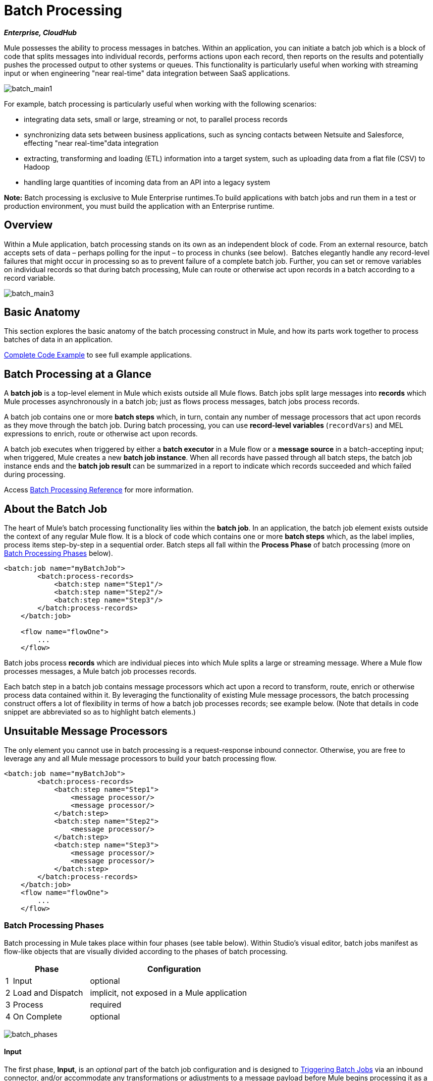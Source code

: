 = Batch Processing
:keywords: connectors, anypoint, studio, esb, batch, batch processing

*_Enterprise, CloudHub_*

Mule possesses the ability to process messages in batches. Within an application, you can initiate a batch job which is a block of code that splits messages into individual records, performs actions upon each record, then reports on the results and potentially pushes the processed output to other systems or queues. This functionality is particularly useful when working with streaming input or when engineering "near real-time" data integration between SaaS applications.

image:batch_main1.png[batch_main1]

For example, batch processing is particularly useful when working with the following scenarios:

* integrating data sets, small or large, streaming or not, to parallel process records

* synchronizing data sets between business applications, such as syncing contacts between Netsuite and Salesforce, effecting "near real-time"data integration

* extracting, transforming and loading (ETL) information into a target system, such as uploading data from a flat file (CSV) to Hadoop

* handling large quantities of incoming data from an API into a legacy system

*Note:* Batch processing is exclusive to Mule Enterprise runtimes.To build applications with batch jobs and run them in a test or production environment, you must build the application with an Enterprise runtime. 

== Overview

Within a Mule application, batch processing stands on its own as an independent block of code. From an external resource, batch accepts sets of data – perhaps polling for the input – to process in chunks (see below).  Batches elegantly handle any record-level failures that might occur in processing so as to prevent failure of a complete batch job. Further, you can set or remove variables on individual records so that during batch processing, Mule can route or otherwise act upon records in a batch according to a record variable.

image:batch_main3.png[batch_main3]

== Basic Anatomy

This section explores the basic anatomy of the batch processing construct in Mule, and how its parts work together to process batches of data in an application.

<<Complete Code Example>> to see full example applications.

== Batch Processing at a Glance

A *batch job* is a top-level element in Mule which exists outside all Mule flows. Batch jobs split large messages into *records* which Mule processes asynchronously in a batch job; just as flows process messages, batch jobs process records.

A batch job contains one or more *batch steps* which, in turn, contain any number of message processors that act upon records as they move through the batch job. During batch processing, you can use *record-level variables* (`recordVars`) and MEL expressions to enrich, route or otherwise act upon records.

A batch job executes when triggered by either a *batch executor* in a Mule flow or a *message source* in a batch-accepting input; when triggered, Mule creates a new *batch job instance*. When all records have passed through all batch steps, the batch job instance ends and the *batch job result* can be summarized in a report to indicate which records succeeded and which failed during processing.

Access link:/mule-user-guide/v/3.6/batch-processing-reference[Batch Processing Reference] for more information.

== About the Batch Job

The heart of Mule's batch processing functionality lies within the *batch job*. In an application, the batch job element exists outside the context of any regular Mule flow. It is a block of code which contains one or more *batch steps* which, as the label implies, process items step-by-step in a sequential order. Batch steps all fall within the *Process Phase* of batch processing (more on <<Batch Processing Phases>> below).

[source, xml, linenums]
----
<batch:job name="myBatchJob">
        <batch:process-records>
            <batch:step name="Step1"/>
            <batch:step name="Step2"/>
            <batch:step name="Step3"/>
        </batch:process-records>
    </batch:job>
 
    <flow name="flowOne">
        ...
    </flow>
----

Batch jobs process *records* which are individual pieces into which Mule splits a large or streaming message. Where a Mule flow processes messages, a Mule batch job processes records.

Each batch step in a batch job contains message processors which act upon a record to transform, route, enrich or otherwise process data contained within it. By leveraging the functionality of existing Mule message processors, the batch processing construct offers a lot of flexibility in terms of how a batch job processes records; see example below. (Note that details in code snippet are abbreviated so as to highlight batch elements.)

== Unsuitable Message Processors

The only element you cannot use in batch processing is a request-response inbound connector. Otherwise, you are free to leverage any and all Mule message processors to build your batch processing flow.

[source, xml, linenums]
----
<batch:job name="myBatchJob">
        <batch:process-records>
            <batch:step name="Step1">
                <message processor/>
                <message processor/>
            </batch:step>
            <batch:step name="Step2">
                <message processor/>
            </batch:step>
            <batch:step name="Step3">
                <message processor/>
                <message processor/>
            </batch:step>
        </batch:process-records>
    </batch:job>
    <flow name="flowOne">
        ...
    </flow>
----

=== Batch Processing Phases

Batch processing in Mule takes place within four phases (see table below). Within Studio's visual editor, batch jobs manifest as flow-like objects that are visually divided according to the phases of batch processing.

[%header%autowidth,width=60%]
|===
2+|Phase |Configuration
|1 |Input |optional
|2 |Load and Dispatch |implicit, not exposed in a Mule application
|3 |Process |required
|4 |On Complete |optional
|===

image:batch_phases.png[batch_phases]

==== Input

The first phase, *Input*, is an _optional_ part of the batch job configuration and is designed to <<Triggering Batch Jobs>> via an inbound connector, and/or accommodate any transformations or adjustments to a message payload before Mule begins processing it as a batch. 

During this phase, Mule performs no splitting or aggregation, creates no records, nor queues anything for processing; Mule is _not yet_ processing the message as a collection of records, it only receives input and prepares the message payload for processing. In this phase, you use message processors to act upon the message the same way you would in any other context within a Mule application.  As it leaves the Input phase for the next phase, the data can be serializable (i.e.  in a "splittable" format such as a collection or an array) or non-serializable.

The `batch:input` child element appears first inside a `batch:job` element; indeed, it cannot exist anywhere else within the batch job – it can only be first. 

[tabs]
------
[tab,title="STUDIO Visual Editor"]
....
image:input_phas.png[input_phas]
....
[tab,title="XML Editor"]
....
Note that details in code snippet are abbreviated so as to highlight batch phases, jobs and steps. See <<Complete Code Example>>  for more detail.

[source, xml, linenums]
----
<batch:job name="Batch3">
    <batch:input>
        <poll>
            <sfdc:authorize/>
        </poll>
        <set-variable/>
    </batch:input>
    <batch:process-records>
        <batch:step/>
    <batch:process-records>
</batch:job>
----
....
------

==== Load and Dispatch

The second phase, *Load and Dispatch*, is _implicit_ and performs all the "behind the scenes" work to create a batch job instance. Essentially, this is the phase during which Mule turns a serialized message payload into a collection of records for processing as a batch. You don't need to configure anything for this activity to occur, though it is useful to understand the tasks Mule completes during this phase.

. Mule sends the message payload through a collection splitter. This first step triggers the creation of a new batch job instance.

. Mule creates a persistent queue which it associates to the new batch job instance. A **batch job instance** is an occurrence in a Mule application resulting from the execution of a batch job in a Mule flow; it exists for as long as it takes to process each record in a batch. (What's the difference between a batch job and a batch job instance?)

. For each item generated by the splitter, Mule creates a record and stores it in the queue. (This is an "all or nothing" activity – Mule either successfully generates and queues a record for _every_ item, or the whole message fails during this phase.)

. Mule presents the batch job instance, with all its queued-up records, to the first batch step for processing. 

==== Process

In the third phase, *Process*, Mule begins asynchronous processing of the records in the batch. Within this _required_ phase, each record moves through the message processors in the first batch step, then is sent back to the original queue while it waits to be processed by the second batch step and so on until every record has passed through every batch step. Only one queue exists and records are picked out of it for each batch step, processed, and then sent back to it; each record keeps track of what stages it has been processed through while it sits on this queue. Note that a batch job instance _does not_ wait for all its queued records to finish processing in one batch step before pushing any of them to the next batch step. Queues are persistent.

Mule persists a list of all records as they succeed or fail to process through each batch step. If a record should fail to be processed by a message processor in a batch step, Mule can simply continue processing the batch, skipping over the failed record in each subsequent batch step. (Refer to the <<Handling Failures During Batch Processing>> section for more detail.) At the end of this phase, the batch job instance completes and, therefore, ceases to exist.

image:batch+diagram.jpeg[batch+diagram]

Beyond simple processing of records, there are several things you can do with records within batch steps:

* you can set *record variables* on records and pass them from step to step (link:/mule-user-guide/v/3.6/record-variable[read more])

* you can apply filters by adding *accept expressions* within each batch step to prevent the step from processing certain records; for example, you can set a filter to prevent a step from processing any records which failed processing in the preceding step (link:/mule-user-guide/v/3.6/batch-filters-and-batch-commit[read more])

* you can **commit** records in groups, sending them as bulk upserts to external sources or services. (link:/mule-user-guide/v/3.6/batch-filters-and-batch-commit[read more])

[tabs]
------
[tab,title="STUDIO Visual Editor"]
....
image:process-phase.png[process-phase]
....
[tab,title="XML Editor"]
....
Note that details in code snippets are abbreviated so as to highlight batch phases, jobs and steps. See <<Complete Code Example>>  for more detail.

[source, xml, linenums]
----
<batch:job name="Batch3">
        <batch:input>
            <poll doc:name="Poll">
                <sfdc:authorize/>
            </poll>
            <set-variable/>
        </batch:input>
        <batch:process-records>
            <batch:step name="Step1">
                <batch:record-variable-transformer/>
                <data-mapper:transform/>
            </batch:step>
            <batch:step name="Step2">
                <logger/>
                <http:request/>
            </batch:step>
        </batch:process-records>
    </batch:job>
----
....
------

==== On Complete

During the fourth phase, *On Complete*, you can _optionally_ configure Mule to create a report or summary of the records it processed for the particular batch job instance. This phase exists to give system administrators and developers some insight into which records failed so as to address any issues that might exist with the input data. While `batch:input` can only exist as the first child element within the `batch:job` element, `batch:on-complete` can only exist as the final child element.

[tabs]
------
[tab,title="STUDIO Visual Editor"]
....
image:on-complete_phase.png[on-complete_phase]
....
[tab,title="XML Editor"]
....
Note that details in code snippet are abbreviated so as to highlight batch phases, jobs and steps. See <<Complete Code Example>> for more detail.

[source, xml, linenums]
----
<batch:job name="Batch3">
        <batch:input>
            <poll doc:name="Poll">
                <sfdc:authorize/>
            </poll>
            <set-variable/>
        </batch:input>
        <batch:process-records>
            <batch:step name="Step1">
                <batch:record-variable-transformer/>
                <data-mapper:transform/>
            </batch:step>
            <batch:step name="Step2">
                <logger/>
                <http:request/>
            </batch:step>
        </batch:process-records>
        <batch:on-complete>
            <logger/>
        </batch:on-complete>
    </batch:job>
----
....
------

After Mule has executed the entire batch job, the output becomes a *batch job result object* (`BatchJobResult`). Because Mule processes a batch job as an asynchronous, one-way flow, the results of batch processing do not feed back into the flow which may have triggered it, nor do the results return as a response to a caller (indeed, any message source which feeds data into a batch job MUST be one-way, not request-response). Instead, you have two options for working with the output:

* *create a report* in the On Complete phase, using MEL expressions to capture the number of failed records and successfully processed records, and in which step any errors might have occurred

* *reference the batch job result object* elsewhere in the Mule application to capture and use batch metadata, such as the number of records which failed to process in a particular batch job instance

If you leave the On Complete phase empty (i.e. you do not set any message processors within the phase) and do not reference the batch job result object elsewhere in your application, the batch job simply completes, whether failed or successful. Good practice dictates, therefore, that you configure some mechanism for reporting on failed or successful records so as to facilitate further action where required. Refer to link:/mule-user-guide/v/3.6/batch-processing-reference[Batch Processing Reference] for a list of available MEL expressions pertaining to batch processing.

[NOTE]
====
*Batch Job vs. Batch Job Instance* +

Though defined in context above, it's worth elaborating upon the terms *batch job* and *batch job instance* as they relate to each other.

* A *batch job* is the top-level element in an application in which Mule processes a message payload as a batch of records. The term batch job is inclusive of all four phases of processing: Input, Load and Dispatch, Process, and On Complete.

* A *batch job instance* is an occurrence in a Mule application resulting from the execution of a batch job in a Mule flow; Mule creates the batch job instance in the <<Load and Dispatch>>, and persists eternally.
====

== Triggering Batch Jobs

You can trigger, or invoke, a batch job in one of two ways:

. via a **batch reference message processor** to reference the batch job from within a Mule flow in the same application
+
image:batch_main.png[batch_main]

. via an **inbound, one-way message source** placed at the beginning of the batch job (cannot be request-response inbound message source)
+
image:batch_main3.png[batch_main3]

Use a *batch reference message processor* (`batch:execute`) in your Mule flow to reference a batch job that you defined in your application. Refer to the example below. When the flow receives a message, the batch message processor instructs Mule to process the input in batches. Each time a Mule flow triggers the execution of a batch job, Mule runs a fresh batch job instance. The instance exists for as long as it takes to process each record in a batch, and results in a a batch job result object. Mule can run multiple batch job instances at the same time and can continue processing a batch even if one or more of its records is faulty. This "continue processing" functionality ensures that fewer batch jobs fall victim to a single point of failure. (Refer to the <<Handling Failures During Batch Processing>> for more detail on error handling during batch processing; refer to section further below for more detail on customizing the name of batch job instances.)

[tabs]
------
[tab,title="STUDIO Visual Editor"]
....
image:trigger_ref1.png[trigger_ref1]
....
[tab,title="XML Editor"]
....
Note that details in code snippet are abbreviated so as to highlight batch phases, jobs and steps. See <<Complete Code Example>> for more detail.

[source, xml, linenums]
----
<batch:job name="Batch2">
        <batch:process-records>
            <batch:step name="Step1">
                <batch:record-variable-transformer/>
                <data-mapper:transform/>
            </batch:step>
            <batch:step name="Step2">
                <logger level="INFO" doc:name="Logger"/>
                <http:request/>
            </batch:step>
        </batch:process-records>
        <batch:on-complete>
            <logger level="INFO" doc:name="Logger"/>
        </batch:on-complete>
    </batch:job>
    <flow name="batchtest1Flow1">
        <http:listener/>
        <data-mapper:transform/>
        <batch:execute name="Batch2"/>
    </flow>
----
....
------

Use an **inbound, one-way message source** placed in the input phase of the batch job to trigger the start of batch processing. When it receives data from an external source or service, the message source initiates batch processing, beginning with any preparation you may have configured in the input phase. Refer to the example below, which leverages link:/mule-user-guide/v/3.6/poll-reference[poll] functionality to regularly fetch data from Salesforce.

[tabs]
------
[tab,title="STUDIO Visual Editor"]
....
image:trigger_source.png[trigger_source]
....
[tab,title="XML Editor"]
....
Note that details in code snippet are abbreviated so as to highlight batch phases, jobs and steps. See <<Complete Code Example>> for more detail.

[source, xml, linenums]
----
<batch:job  name="Batch1">
        <batch:input>
            <poll>
                <sfdc:authorize/>
            </poll>
        </batch:input>
        <batch:process-records>
            <batch:step name="Step1">
                <batch:record-variable-transformer/>
                <data-mapper:transform/>
            </batch:step>
            <batch:step name="Step2">
                <logger/>
                <http:request/>
            </batch:step>
        </batch:process-records>
        <batch:on-complete>
            <logger/>
        </batch:on-complete>
    </batch:job>
----
....
------

== Handling Failures During Batch Processing

From time to time, when processing a batch job, a Mule message processor in a batch step may find itself unable to process a record. When this occurs – perhaps because of corrupted or incomplete record data – Mule has three options for handling a record-level error:

. *stop processing* the entire batch, skip any remaining batch steps and push all records to the On Complete phase (where, ideally, you have designed a report to notify you of failed records)

. *continue processing* the batch regardless of any failed records, using link:/mule-user-guide/v/3.6/batch-filters-and-batch-commit[filters] to instruct subsequent batch steps how to handle failed records

. *continue processing* the batch regardless of any failed records (using link:/mule-user-guide/v/3.6/batch-filters-and-batch-commit[filters] to instruct subsequent batch steps how to handle failed records), until the batch job accumulates a *maximum number of failed records* at which point Mule pushes all records to the On Complete phase (where, ideally, you have designed a report to notify you of failed records)

By default, Mule's batch jobs follow the first error handling option which halts processing as soon as Mule encounters a single record-level error. However, you can use a *batch job attribute* and batch step *accept expression* to explicitly configure the batch job to handle failures according to the second or third above-listed options. The table below describes how to configure the batch job attribute to customize error handling.

[%header%autowidth.spread]
|===
|Failed Record Handling Option 2+^|Batch Job
|
|*Attribute* |*Value*
|Stop processing upon encountering the first failed record
|`max-failed-records`|`0`
|Continue processing indefinitely, regardless of the number of failed records
|`max-failed-records` |`-1`
|Continue processing until reaching maximum number of failed records
|`max-failed-records` |`integer`
|===

[source, xml, linenums]
----
<batch:job name="Batch1" max-failed-records="0">
----

Read more about link:/mule-user-guide/v/3.6/batch-filters-and-batch-commit[fine-tuning filters] on batch steps to manage failed records at a more granular level.

=== Crossing the Max Failed Threshold

When a batch job accumulates enough failed records to cross the the `max-failed-records` threshold, Mule aborts processing for any remaining batch steps, skipping directly to the On Complete phase.

For example, if you set the value of `max-failed-records` to "10" and a batch job accumulates 10 failed records in the first of three batch steps, Mule does not attempt to process the batch through the remaining two batch steps. Instead, it aborts further processing and skips directly to On Complete to report on the batch job failure. 

If a batch job _does not_ accumulate enough failed records to cross the `max-failed-records` threshold, _all_ records – successes and failures – continue to flow from batch step to batch step; use link:/mule-user-guide/v/3.6/batch-filters-and-batch-commit[filters] to control which records each batch step processes.

== Complete Code Example

This example uses batch processing to address a use case in which the contents of a comma-separated value file (CSV) of leads – comprised of names, birthdays and email addresses – must be uploaded to Salesforce. To avoid duplicating any leads, the batch job checks to see if a lead exists before uploading data to Salesforce. The description below outlines the steps the batch job takes in each phase of processing.

link:_attachments/batch_example_app.zip[Download example app]

[TIP]
Note that this example introduces features not discussed in great detail in this document. Consult link:/mule-user-guide/v/3.6/batch-filters-and-batch-commit[Batch Filters and Batch Commit] and link:/mule-user-guide/v/3.6/record-variable[Record Variable] for more information.

[tabs]
------
[tab,title="STUDIO Visual Editor"]
....
image:example_batch.png[example_batch]
....
[tab,title="XML Editor"]
....
[TIP]
====
If you copy + paste the code into your instance of Studio, be sure to enter your own values for the the *global Salesforce connector*:

* username
* password
* security token

How do I get a Salesforce security token?

. Log in to your Salesforce account. From your account menu (your account is labeled with your name), select *Setup*.

. In the left navigation bar, under the *My Settings* heading, click to expand the **Personal **folder. 

. Click *Reset My Security Token*. Salesforce resets the token and emails you the new one.

. Access the email that Salesforce sent and copy the new token onto your local clipboard.

. In the application in your instance of Anypoint Studio, click the *Global Elements* tab. 

. Double-click the Salesforce global element to open its *Global Element Properties* panel. In the *Security Token* field, paste the new Salesforce token you copied from the email. Alternatively, configure the global element in the XML Editor.
====

[source, xml, linenums]
----
<?xml version="1.0" encoding="UTF-8"?>
 
<mule xmlns:batch="http://www.mulesoft.org/schema/mule/batch" xmlns:data-mapper="http://www.mulesoft.org/schema/mule/ee/data-mapper" xmlns:sfdc="http://www.mulesoft.org/schema/mule/sfdc" xmlns:file="http://www.mulesoft.org/schema/mule/file" xmlns="http://www.mulesoft.org/schema/mule/core" xmlns:doc="http://www.mulesoft.org/schema/mule/documentation" xmlns:spring="http://www.springframework.org/schema/beans"  xmlns:xsi="http://www.w3.org/2001/XMLSchema-instance" xsi:schemaLocation="http://www.springframework.org/schema/beans http://www.springframework.org/schema/beans/spring-beans-current.xsd
 
http://www.mulesoft.org/schema/mule/core http://www.mulesoft.org/schema/mule/core/current/mule.xsd
 
http://www.mulesoft.org/schema/mule/file http://www.mulesoft.org/schema/mule/file/current/mule-file.xsd
 
http://www.mulesoft.org/schema/mule/batch http://www.mulesoft.org/schema/mule/batch/current/mule-batch.xsd
 
http://www.mulesoft.org/schema/mule/ee/data-mapper http://www.mulesoft.org/schema/mule/ee/data-mapper/current/mule-data-mapper.xsd
 
http://www.mulesoft.org/schema/mule/sfdc http://www.mulesoft.org/schema/mule/sfdc/current/mule-sfdc.xsd">
 
    <sfdc:config name="Salesforce" username="username" password="password" securityToken="SpBdsf98af9tTR3m3YVcm4Y5q0y0R" doc:name="Salesforce">
        <sfdc:connection-pooling-profile initialisationPolicy="INITIALISE_ONE" exhaustedAction="WHEN_EXHAUSTED_GROW"/>
    </sfdc:config>
 
    <data-mapper:config name="new_mapping_grf" transformationGraphPath="new_mapping.grf" doc:name="DataMapper"/>
 
    <data-mapper:config name="new_mapping_1_grf" transformationGraphPath="new_mapping_1.grf" doc:name="DataMapper"/>
 
    <data-mapper:config name="leads_grf" transformationGraphPath="leads.grf" doc:name="DataMapper"/>
 
    <data-mapper:config name="csv_to_lead_grf" transformationGraphPath="csv-to-lead.grf" doc:name="DataMapper"/>
 
    <batch:job max-failed-records="1000" name="Create Leads" doc:name="Create Leads">
        <batch:threading-profile poolExhaustedAction="WAIT"/>
        <batch:input>
            <file:inbound-endpoint path="src/test/resources/input" moveToDirectory="src/test/resources/output" responseTimeout="10000" doc:name="File"/>
            <data-mapper:transform config-ref="csv_to_lead_grf" doc:name="CSV to Lead"/>
        </batch:input>
 
        <batch:process-records>
            <batch:step name="lead-check" doc:name="Lead Check">
                <enricher source="#[payload.size() &gt; 0]" target="#[recordVars['exists']]" doc:name="Message Enricher">
                    <sfdc:query config-ref="Salesforce" query="dsql:SELECT Id FROM Lead WHERE Email = '#[payload[&quot;Email&quot;]]'" doc:name="Find Lead"/>
                </enricher>
            </batch:step>
            <batch:step name="insert-lead"  doc:name="Insert Lead" accept-expression="#[recordVars['exists']== false]">
                <logger message="Got Record #[payload], it exists #[recordVars['exists']]" level="INFO" doc:name="Logger"/>
                <batch:commit size="200" doc:name="Batch Commit">
                    <sfdc:create config-ref="Salesforce" type="Lead" doc:name="Insert Lead">
                        <sfdc:objects ref="#[payload]"/>
                    </sfdc:create>
                </batch:commit>
            </batch:step>
            <batch:step name="log-failures" accept-policy="ONLY_FAILURES" doc:name="Log Failures">
                <logger message="Got Failure #[payload]" level="INFO" doc:name="Log Failure"/>
            </batch:step>
        </batch:process-records>
 
        <batch:on-complete>
            <logger message="#[payload.loadedRecords] Loaded Records #[payload.failedRecords] Failed Records" level="INFO" doc:name="Log Results"/>
        </batch:on-complete>
    </batch:job>
</mule>
----
....
------

*INPUT PHASE*

. The application first uses a link:/mule-user-guide/v/3.6/file-connector[File connector] to upload a CSV file, then uses a link:/mule-user-guide/v/3.6/datamapper-concepts[DataMapper] to convert the data format into a collection (see mapping below). Each item in the collection represents a lead. Each lead contains a company name, a first name, a last name, a birthday and an email address.
+
image:example_mapping.png[example_mapping]

*LOAD AND DISPATCH PHASE (IMPLICIT)*

[start=2]
. Invisible to the human eye, Mule creates a batch job instance, breaks the collection into records (each lead is now a record), queues the records for processing, then presents the ready-to-process batch job instance to the first batch step. None of these actions is configurable, thus Mule doesn't expose any of these activities in the application. +

*PROCESS PHASE*

[start=3]
. Mule begins processing each lead as a record. The first batch step, **`lead-check`**, uses a *Salesforce Connector* wrapped with a link:/mule-user-guide/v/3.6/message-enricher[Message Enricher] to: +

.. query Salesforce to find out if a lead already exists: because the message is now the record, the application uses a MEL expression to extract the email address from the payload, then uses it to query Salesforce to find out if the lead exists

.. enrich the message with a record variable to indicate that the record (i.e. lead) already exists in the Salesforce account +

[tabs]
------
[tab,title="STUDIO Visual Editor"]
....
image:example_query3.png[example_query3]
....
[tab,title="XML Editor"]
....
image:query4.png[query4]
....
------

[start=4]
. The second batch step, **`insert-lead`**, uses a filter that only accepts records for which leads don't already exist. It does so using an *Accept Expression* attribute on the batch step, indicating that any record that has been enriched with the record variable '`exists`' should not be excluded for processing by this batch step.

[tabs]
------
[tab,title="STUDIO Visual Editor"]
....
image:example_filter3.png[example_filter3]
....
------

[start=5]
. Next, the batch step uses a *Logger* to simply log all the records which Mule enriched with an `'exists'` record variable. The list this logger produces could be useful in auditing the application to find out which of the leads on the CSV file already exist in Salesforce.

. Lastly, the batch step uses a *Salesforce Connector* wrapped with a *Batch Commit* to insert all new leads to Salesforce. The batch commit accumulates records as they trickle through the queue into the batch commit "bucket". When it has accumulated 200 – as specified with the `size` attribute of the batch commit element – batch commit inserts all 200 records at once into Salesforce as new leads.

[tabs]
------
[tab,title="STUDIO Visual Editor"]
....
image:example_insert1.png[example_insert1]
....
[tab,title="XML Editor"]
....
image:example_insert2.png[example_insert2]
....
------

[start=7]
. The final batch step, `log-failures`, uses a *Logger* to log all records which failed to insert to Salesforce.

*ON COMPLETE PHASE*

[start=8]
. The application uses yet another *Logger* to create a simple summary (see console output below) which indicates:
* the number of records which successfully loaded to Salesforce
* the number of records which failed to load

[source, code, linenums]
----
INFO 2013-11-19 11:10:00,947 [[training-example-1].connector.file.mule.default.receiver.01] org.mule.api.processor.LoggerMessageProcessor: 2 Loaded Records 1 Failed Records
----

== Limitations

* Batch processing does not support the use of link:/mule-user-guide/v/3.6/business-events[Business Events].

* link:/runtime-manager/insight[Insight] does not support visibility into batch processing.
* link:/mule-management-console/v/3.7[Mule Management Console (MMC) ]does not support visibility into batch processing.

* Batch processing does not support job-instance-wide transactions. You can define a transaction inside a batch step which processes each record in a separate transaction. (Think of it as a step within a step.) Such a transaction must start and end within the step's boundaries.

== See Also

* link:/mule-user-guide/v/3.6/batch-processing-reference[reference details]

* link:/mule-user-guide/v/3.6/batch-processing-reference[attributes]

* link:/mule-user-guide/v/3.6/batch-filters-and-batch-commit[filters]

* link:/mule-user-guide/v/3.6/batch-filters-and-batch-commit[batch commit]
* link:/mule-user-guide/v/3.6/record-variable[record-level variables]
* link:/mule-user-guide/v/3.6/batch-processing-reference[MEL expressions]

* link:/runtime-manager/cloudhub-fabric[CloudHub support for batch processing]

* link:/mule-user-guide/v/3.6/anypoint-connectors[Anypoint Connectors]

* link:/mule-user-guide/v/3.6/poll-reference[Polling and Watermarks]

* link:/anypoint-studio/v/6/datamapper-user-guide-and-reference[DataMapper]

* link:/mule-user-guide/v/3.6/changing-runtimes-in-studio[Changing Runtimes in Studio]
